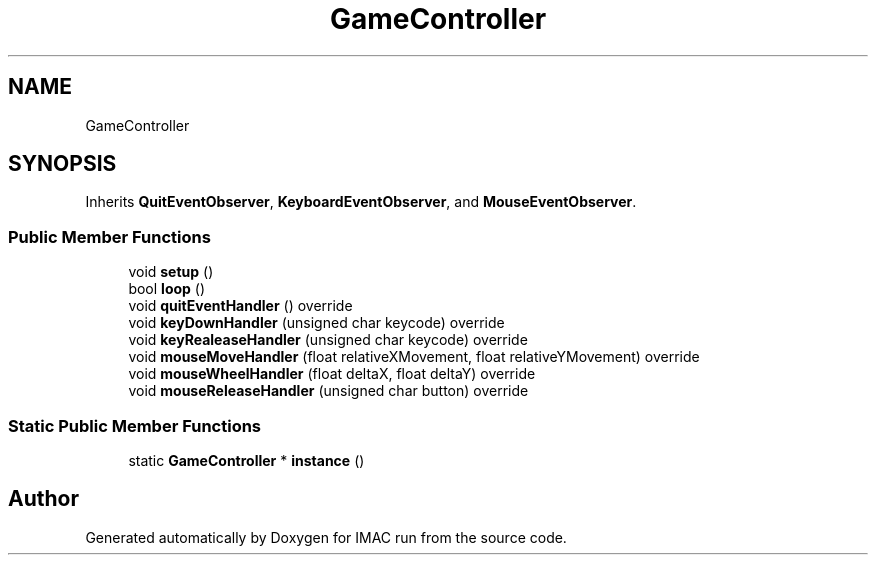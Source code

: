 .TH "GameController" 3 "Tue Dec 18 2018" "IMAC run" \" -*- nroff -*-
.ad l
.nh
.SH NAME
GameController
.SH SYNOPSIS
.br
.PP
.PP
Inherits \fBQuitEventObserver\fP, \fBKeyboardEventObserver\fP, and \fBMouseEventObserver\fP\&.
.SS "Public Member Functions"

.in +1c
.ti -1c
.RI "void \fBsetup\fP ()"
.br
.ti -1c
.RI "bool \fBloop\fP ()"
.br
.ti -1c
.RI "void \fBquitEventHandler\fP () override"
.br
.ti -1c
.RI "void \fBkeyDownHandler\fP (unsigned char keycode) override"
.br
.ti -1c
.RI "void \fBkeyRealeaseHandler\fP (unsigned char keycode) override"
.br
.ti -1c
.RI "void \fBmouseMoveHandler\fP (float relativeXMovement, float relativeYMovement) override"
.br
.ti -1c
.RI "void \fBmouseWheelHandler\fP (float deltaX, float deltaY) override"
.br
.ti -1c
.RI "void \fBmouseReleaseHandler\fP (unsigned char button) override"
.br
.in -1c
.SS "Static Public Member Functions"

.in +1c
.ti -1c
.RI "static \fBGameController\fP * \fBinstance\fP ()"
.br
.in -1c

.SH "Author"
.PP 
Generated automatically by Doxygen for IMAC run from the source code\&.
